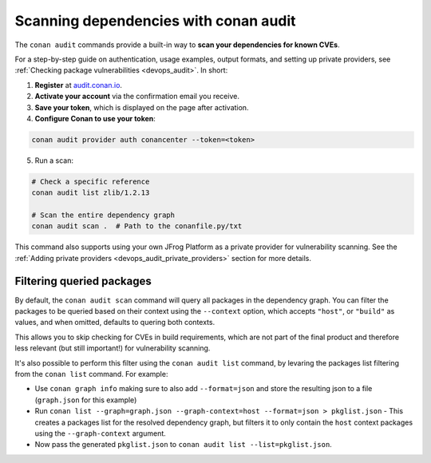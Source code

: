 .. _security_audit:

Scanning dependencies with conan audit
======================================

The ``conan audit`` commands provide a built-in way to **scan your dependencies for known CVEs**.

For a step-by-step guide on authentication, usage examples, output formats, and setting up
private providers, see :ref:`Checking package vulnerabilities <devops_audit>`. In short:

1. **Register** at `audit.conan.io <https://audit.conan.io/register>`_.
2. **Activate your account** via the confirmation email you receive.
3. **Save your token**, which is displayed on the page after activation.
4. **Configure Conan to use your token**:

.. code-block:: bash

   conan audit provider auth conancenter --token=<token>

5. Run a scan:

.. code-block:: bash

   # Check a specific reference 
   conan audit list zlib/1.2.13
   
   # Scan the entire dependency graph 
   conan audit scan .  # Path to the conanfile.py/txt


This command also supports using your own JFrog Platform as a private provider for
vulnerability scanning. See the :ref:`Adding private providers
<devops_audit_private_providers>` section for more details.

Filtering queried packages
--------------------------

By default, the ``conan audit scan`` command will query all packages in the dependency graph.
You can filter the packages to be queried based on their context using the ``--context`` option,
which accepts ``"host"``, or ``"build"`` as values, and when omitted, defaults to quering both contexts.

This allows you to skip checking for CVEs in build requirements, which are not part of the final product
and therefore less relevant (but still important!) for vulnerability scanning.

It's also possible to perform this filter using the ``conan audit list`` command,
by levaring the packages list filtering from the ``conan list`` command. For example:

* Use ``conan graph info`` making sure to also add ``--format=json`` and store the resulting json to a file (``graph.json`` for this example)
* Run ``conan list --graph=graph.json --graph-context=host --format=json > pkglist.json``
  - This creates a packages list for the resolved dependency graph, but filters it to only contain the ``host`` context packages using the ``--graph-context`` argument.
* Now pass the generated ``pkglist.json`` to ``conan audit list --list=pkglist.json``.


.. seealso::

    - `JFrog Academy Conan 2 Essentials: Scanning C++ packages for Vulnerabilities using Conan Audit <https://academy.jfrog.com/conan-2-essentials/2164300?utm_source=Conan+Docs>`__
    - For detailed reference documentation on all ``conan audit`` subcommands and their
      options, consult the :ref:`conan audit command reference
      <reference_commands_audit>`.
    - Read more in the dedicated `blog post
      <https://blog.conan.io/introducing-conan-audit-command/>`_.
